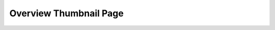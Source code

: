 .. default-role:: filename


=========================
 Overview Thumbnail Page
=========================

..
   Local Variables:
   coding: utf-8
   mode: rst
   End:
